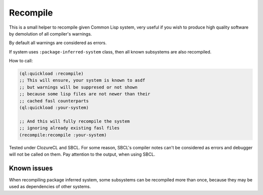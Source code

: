 ===========
 Recompile
===========

This is a small helper to recompile given Common Lisp system, very
useful if you wish to produce high quality software by demolution of all
compiler's warnings.

By default all warnings are considered as errors.

If system uses ``:package-inferred-system`` class, then all known subsystems
are also recompiled.

How to call:

.. code:: lisp

          (ql:quickload :recompile)
          ;; This will ensure, your system is known to asdf
          ;; but warnings will be suppresed or not shown
          ;; because some lisp files are not newer than their
          ;; cached fasl counterparts
          (ql:quickload :your-system)

          ;; And this will fully recompile the system
          ;; ignoring already existing fasl files
          (recompile:recompile :your-system)


Tested under ClozureCL and SBCL. For some reason, SBCL's compiler notes
can't be considered as errors and debugger will not be called on
them. Pay attention to the output, when using SBCL.

Known issues
============

When recompiling package inferred system, some subsystems can be
recompiled more than once, because they may be used as dependencies of
other systems.
